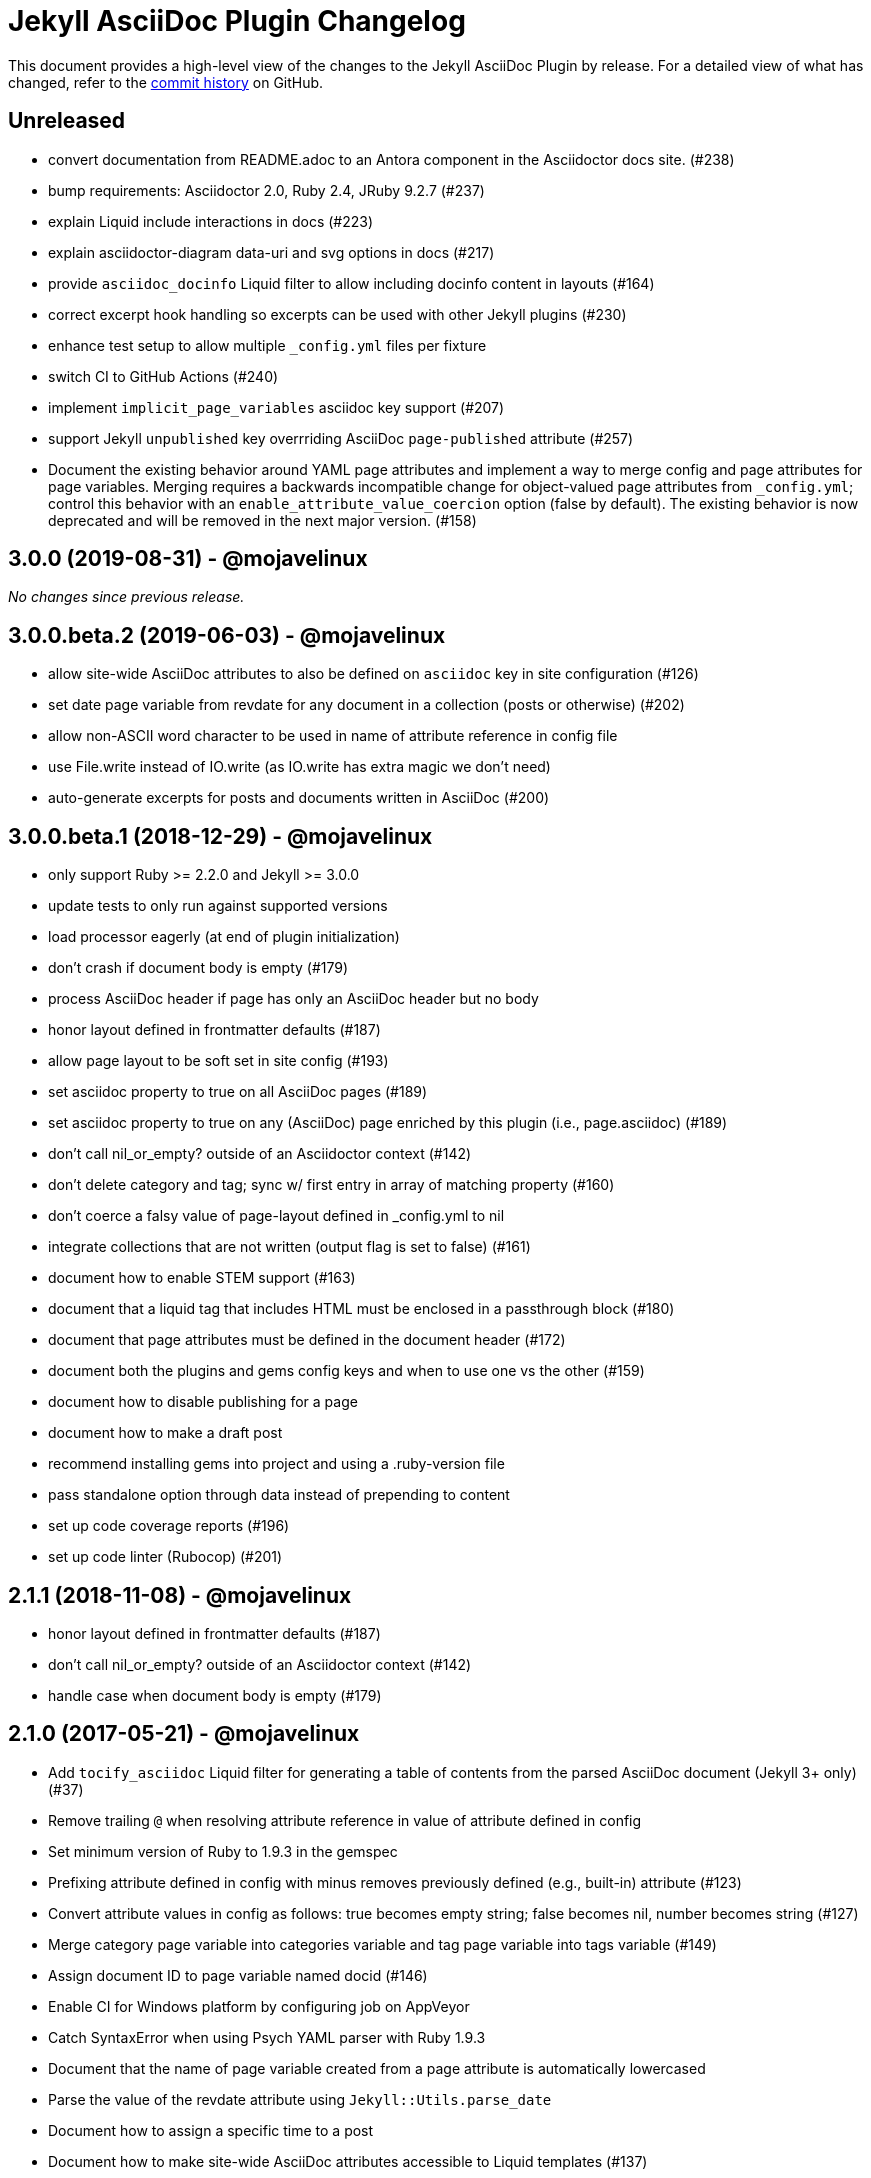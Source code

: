 = {project-name} Changelog
:project-name: Jekyll AsciiDoc Plugin
:url-repo: https://github.com/asciidoctor/jekyll-asciidoc

This document provides a high-level view of the changes to the {project-name} by release.
For a detailed view of what has changed, refer to the {url-repo}/commits/master[commit history] on GitHub.

== Unreleased

* convert documentation from README.adoc to an Antora component in the Asciidoctor docs site. (#238)
* bump requirements: Asciidoctor 2.0, Ruby 2.4, JRuby 9.2.7 (#237)
* explain Liquid include interactions in docs (#223)
* explain asciidoctor-diagram data-uri and svg options in docs (#217)
* provide `asciidoc_docinfo` Liquid filter to allow including docinfo content in layouts (#164)
* correct excerpt hook handling so excerpts can be used with other Jekyll plugins (#230)
* enhance test setup to allow multiple `_config.yml` files per fixture
* switch CI to GitHub Actions (#240)
* implement `implicit_page_variables` asciidoc key support (#207)
* support Jekyll `unpublished` key overrriding AsciiDoc `page-published` attribute (#257)
* Document the existing behavior around YAML page attributes and implement a way to merge config and page attributes for page variables.
Merging requires a backwards incompatible change for object-valued page attributes from `_config.yml`; control this behavior with an `enable_attribute_value_coercion` option (false by default).
The existing behavior is now deprecated and will be removed in the next major version. (#158)

== 3.0.0 (2019-08-31) - @mojavelinux

_No changes since previous release._

== 3.0.0.beta.2 (2019-06-03) - @mojavelinux

* allow site-wide AsciiDoc attributes to also be defined on `asciidoc` key in site configuration (#126)
* set date page variable from revdate for any document in a collection (posts or otherwise) (#202)
* allow non-ASCII word character to be used in name of attribute reference in config file
* use File.write instead of IO.write (as IO.write has extra magic we don't need)
* auto-generate excerpts for posts and documents written in AsciiDoc (#200)

== 3.0.0.beta.1 (2018-12-29) - @mojavelinux

* only support Ruby >= 2.2.0 and Jekyll >= 3.0.0
* update tests to only run against supported versions
* load processor eagerly (at end of plugin initialization)
* don't crash if document body is empty (#179)
* process AsciiDoc header if page has only an AsciiDoc header but no body
* honor layout defined in frontmatter defaults (#187)
* allow page layout to be soft set in site config (#193)
* set asciidoc property to true on all AsciiDoc pages (#189)
* set asciidoc property to true on any (AsciiDoc) page enriched by this plugin (i.e., page.asciidoc) (#189)
* don't call nil_or_empty? outside of an Asciidoctor context (#142)
* don't delete category and tag; sync w/ first entry in array of matching property (#160)
* don't coerce a falsy value of page-layout defined in _config.yml to nil
* integrate collections that are not written (output flag is set to false) (#161)
* document how to enable STEM support (#163)
* document that a liquid tag that includes HTML must be enclosed in a passthrough block (#180)
* document that page attributes must be defined in the document header (#172)
* document both the plugins and gems config keys and when to use one vs the other (#159)
* document how to disable publishing for a page
* document how to make a draft post
* recommend installing gems into project and using a .ruby-version file
* pass standalone option through data instead of prepending to content
* set up code coverage reports (#196)
* set up code linter (Rubocop) (#201)

== 2.1.1 (2018-11-08) - @mojavelinux

* honor layout defined in frontmatter defaults (#187)
* don't call nil_or_empty? outside of an Asciidoctor context (#142)
* handle case when document body is empty (#179)

== 2.1.0 (2017-05-21) - @mojavelinux

* Add `tocify_asciidoc` Liquid filter for generating a table of contents from the parsed AsciiDoc document (Jekyll 3+ only) (#37)
* Remove trailing `@` when resolving attribute reference in value of attribute defined in config
* Set minimum version of Ruby to 1.9.3 in the gemspec
* Prefixing attribute defined in config with minus removes previously defined (e.g., built-in) attribute (#123)
* Convert attribute values in config as follows: true becomes empty string; false becomes nil, number becomes string (#127)
* Merge category page variable into categories variable and tag page variable into tags variable (#149)
* Assign document ID to page variable named docid (#146)
* Enable CI for Windows platform by configuring job on AppVeyor
* Catch SyntaxError when using Psych YAML parser with Ruby 1.9.3
* Document that the name of page variable created from a page attribute is automatically lowercased
* Parse the value of the revdate attribute using `Jekyll::Utils.parse_date`
* Document how to assign a specific time to a post
* Document how to make site-wide AsciiDoc attributes accessible to Liquid templates (#137)
* Fix crash when converting an auto-extracted excerpt when base_dir option is set to :docdir
* Add additional documentation and make other minor improvements to the README

== 2.0.1 (2016-07-06) - @mojavelinux

* Align localtime and localdate attributes with site.time and site.timezone (#117)
* Don't register hook callbacks again when regenerating site; use static methods for hook callbacks (#121)
* Bundle CHANGELOG.adoc and test suite in gem
* Minor improvements to README

== 2.0.0 (2016-07-02) - @mojavelinux

* Split source into multiple files; move all classes under the `Jekyll::AsciiDoc` module
* Avoid redundant initialization caused by the jekyll-watch plugin
* Set docdir, docfile, docname, outfile, outdir, and outpath attributes for each file (Jekyll 3+ only) (#59)
  - docdir is only set if value of `base_dir` option is `:docdir`
  - setting outdir allows proper integration with Asciidoctor Diagram
* Automatically set `imagesoutdir` attribute if `imagesdir` attribute is relative to root
* Pass site information (root, source, destination, baseurl and url) through as AsciiDoc attributes
* Automatically generate stylesheet for Pygments (#30)
* Change default layout to match collection label (#104)
  - page for pages, post for posts, collection label for all others
  - use layout named default as fallback
* Resolve attribute references in attribute values defined in config (#103)
* Apply AsciiDoc header integration to documents in all collections (#93)
* Document how to create and enable templates to customize the HTML that Asciidoctor generates (#73)
* Allow `base_dir` option to track document directory by setting the value to `:docdir` (Jekyll 3 only) (#80)
* Add a comprehensive test suite (#77)
* Allow site-wide Asciidoctor attributes to be specified as a Hash; convert to Hash if Array is used (#87)
* Interpret page attribute values as YAML data
* Use Jekyll.logger to write log messages (#85)
* Add topic to all log messages
* Restructure configuration keys so all general settings are under the `asciidoc` key (#82)
* Don't enable `hardbreaks` attribute by default (#69)
* Bump minimum version of Jekyll to 2.3.0 and document requirement in README (#76)
* Allow layout to be disabled to create standalone document; add and document additional option values for layout (#63)
* Make front matter header optional (#57)
* Apply site-wide Asciidoctor configuration (options/attributes) when loading document header (#67)
* Disable liquid processor on AsciiDoc files by default; enable using liquid page variable (#65)
* Resolve empty page attribute value as empty string (#70)
* Soft assign linkattrs attribute
* Allow plugin to work in safe mode (#112)
* Major restructure and rewrite of README
* Document how to use plugin with GitLab Pages (#47)
* Document `asciidocify` Liquid filter

{url-repo}/issues?q=milestone%3Av2.0.0[issues resolved] |
{url-repo}/releases/tag/v2.0.0[git tag]

== 1.1.2 (2016-05-10) - @mkobit

* Apply fix for documents that did not contain at least one attribute beginning with `page-` (#60)

{url-repo}/issues?q=milestone%3Av1.1.2[issues resolved] |
{url-repo}/releases/tag/v1.1.2[git tag]

== 1.1.1 (2016-05-07) - @mkobit

* The AsciiDoc document title overrides the title set in the front matter or the auto-generated title (in the case of a post) (#48)
* The AsciiDoc page-related attributes override the matching entries in the page data (i.e., front matter)
* The value of page-related attributes are treated as YAML values (automatic type coercion)
* `page-` is the default prefix for page-related AsciiDoc attributes (e.g., `page-layout`) (#51)
* The key to configure the page attribute prefix is `asciidoc_page_attribute_prefix`; the value should not contain the trailing hyphen (#51)
* The date of a post can be set using the `revdate` AsciiDoc attribute (#53)
* Only configure the Asciidoctor options once (previously it was being called twice in serve mode)
* Set `env` attribute to `site` instead of `jekyll` (#55)

{url-repo}/issues?q=milestone%3Av1.1.1[issues resolved] |
{url-repo}/releases/tag/v1.1.1[git tag]

== 1.0.1 (2016-03-19) - @mkobit

Enables use with Jekyll 3.
It is still compatible with Jekyll 2.

* Jekyll 3 support (#36, #33)
* Documentation and onboarding improvements (#25, #24)
* Improvements to release process (#28)

{url-repo}/issues?q=milestone%3Av1.0.1[issues resolved] |
{url-repo}/releases/tag/v1.0.1[git tag]

== 1.0.0 (2015-01-04) - @paulrayner

Initial release.

{url-repo}/issues?q=milestone%3Av1.0.0[issues resolved] |
{url-repo}/releases/tag/v1.0.0[git tag]

